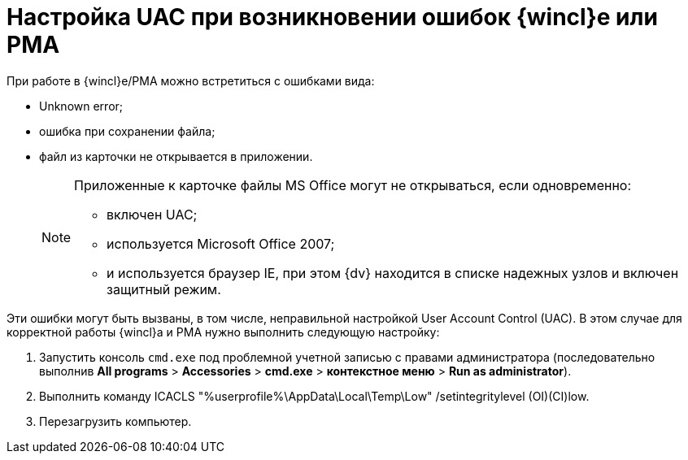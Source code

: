 = Настройка UAC при возникновении ошибок {wincl}е или РМА

При работе в {wincl}е/РМА можно встретиться с ошибками вида:

* Unknown error;
* ошибка при сохранении файла;
* файл из карточки не открывается в приложении.
+
[NOTE]
====
Приложенные к карточке файлы MS Office могут не открываться, если одновременно:

** включен UAC;
** используется Microsoft Office 2007;
** и используется браузер IE, при этом {dv} находится в списке надежных узлов и включен защитный режим.
====

Эти ошибки могут быть вызваны, в том числе, неправильной настройкой User Account Control (UAC). В этом случае для корректной работы {wincl}а и РМА нужно выполнить следующую настройку:

. Запустить консоль [.ph .filepath]`cmd.exe` под проблемной учетной записью с правами администратора (последовательно выполнив [.ph .menucascade]#[.ph .uicontrol]*All programs* > [.ph .uicontrol]*Accessories* > [.ph .uicontrol]*cmd.exe* > [.ph .uicontrol]*контекстное меню* > [.ph .uicontrol]*Run as administrator*#).
. Выполнить команду [.keyword .cmdname]#ICACLS "%userprofile%\AppData\Local\Temp\Low" /setintegritylevel (OI)(CI)low#.
. Перезагрузить компьютер.
